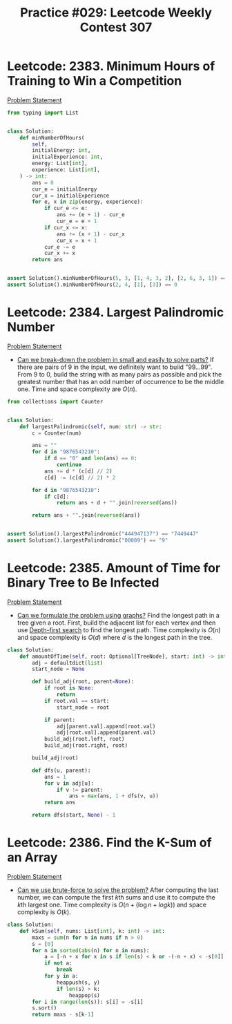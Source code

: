 :PROPERTIES:
:ID:       963690AB-AAD7-462D-A996-E48F05F7A97A
:END:
#+TITLE: Practice #029: Leetcode Weekly Contest 307

* Leetcode: 2383. Minimum Hours of Training to Win a Competition
:PROPERTIES:
:ID:       F1597781-2446-4F87-8DA8-29E737341BE3
:END:
[[https://leetcode.com/problems/minimum-hours-of-training-to-win-a-competition/][Problem Statement]]

#+begin_src python
  from typing import List


  class Solution:
      def minNumberOfHours(
          self,
          initialEnergy: int,
          initialExperience: int,
          energy: List[int],
          experience: List[int],
      ) -> int:
          ans = 0
          cur_e = initialEnergy
          cur_x = initialExperience
          for e, x in zip(energy, experience):
              if cur_e <= e:
                  ans += (e + 1) - cur_e
                  cur_e = e + 1
              if cur_x <= x:
                  ans += (x + 1) - cur_x
                  cur_x = x + 1
              cur_e -= e
              cur_x += x
          return ans


  assert Solution().minNumberOfHours(5, 3, [1, 4, 3, 2], [2, 6, 3, 1]) == 8
  assert Solution().minNumberOfHours(2, 4, [1], [3]) == 0
#+end_src

* Leetcode: 2384. Largest Palindromic Number
:PROPERTIES:
:ID:       659199A5-43EE-45B7-A5D0-113F52943A3E
:END:
[[https://leetcode.com/problems/largest-palindromic-number/][Problem Statement]]

- [[id:69D68202-BF1A-4D72-A0EC-DDCBAF112500][Can we break-down the problem in small and easily to solve parts?]]  If there are pairs of 9 in the input, we definitely want to build "99...99".  From 9 to 0, build the string with as many pairs as possible and pick the greatest number that has an odd number of occurrence to be the middle one.  Time and space complexity are $O(n)$.

#+begin_src python
  from collections import Counter


  class Solution:
      def largestPalindromic(self, num: str) -> str:
          c = Counter(num)

          ans = ""
          for d in "9876543210":
              if d == "0" and len(ans) == 0:
                  continue
              ans += d * (c[d] // 2)
              c[d] -= (c[d] // 2) * 2

          for d in "9876543210":
              if c[d]:
                  return ans + d + "".join(reversed(ans))

          return ans + "".join(reversed(ans))


  assert Solution().largestPalindromic("444947137") == "7449447"
  assert Solution().largestPalindromic("00009") == "9"
#+end_src

* Leetcode: 2385. Amount of Time for Binary Tree to Be Infected
:PROPERTIES:
:ID:       77AF26F1-AE46-4A7E-B873-8FFFE3E6E7DD
:END:
[[https://leetcode.com/problems/amount-of-time-for-binary-tree-to-be-infected/][Problem Statement]]

- [[id:DA1E3A63-73BB-475E-B087-128602B13450][Can we formulate the problem using graphs?]]  Find the longest path in a tree given a root.  First, build the adjacent list for each vertex and then use [[id:212DBFC3-FE3C-493E-86A6-42FF3F82CD53][Depth-first search]] to find the longest path.  Time complexity is $O(n)$ and space complexity is $O(d)$ where $d$ is the longest path in the tree.

#+begin_src python
  class Solution:
      def amountOfTime(self, root: Optional[TreeNode], start: int) -> int:
          adj = defaultdict(list)
          start_node = None

          def build_adj(root, parent=None):
              if root is None:
                  return
              if root.val == start:
                  start_node = root

              if parent:
                  adj[parent.val].append(root.val)
                  adj[root.val].append(parent.val)
              build_adj(root.left, root)
              build_adj(root.right, root)

          build_adj(root)

          def dfs(u, parent):
              ans = 1
              for v in adj[u]:
                  if v != parent:
                      ans = max(ans, 1 + dfs(v, u))
              return ans

          return dfs(start, None) - 1
#+end_src

* Leetcode: 2386. Find the K-Sum of an Array
:PROPERTIES:
:ID:       715D2F41-E67E-4EA5-A772-E21CD823F902
:END:
[[https://leetcode.com/contest/weekly-contest-307/problems/find-the-k-sum-of-an-array/][Problem Statement]]

- [[id:29512D97-A54D-42F9-A8C7-C3422881933B][Can we use brute-force to solve the problem?]]  After computing the last number, we can compute the first \(k\)th sums and use it to compute the \(k\)th largest one.  Time complexity is $O(n + (\log n + log k))$ and space complexity is $O(k)$.

#+begin_src python
  class Solution:
      def kSum(self, nums: List[int], k: int) -> int:
          maxs = sum(n for n in nums if n > 0)
          s = [0]
          for n in sorted(abs(n) for n in nums):
              a = [-n + x for x in s if len(s) < k or -(-n + x) < -s[0]]
              if not a:
                  break
              for y in a:
                  heappush(s, y)
                  if len(s) > k:
                      heappop(s)
          for i in range(len(s)): s[i] = -s[i]
          s.sort()
          return maxs - s[k-1]
#+end_src
